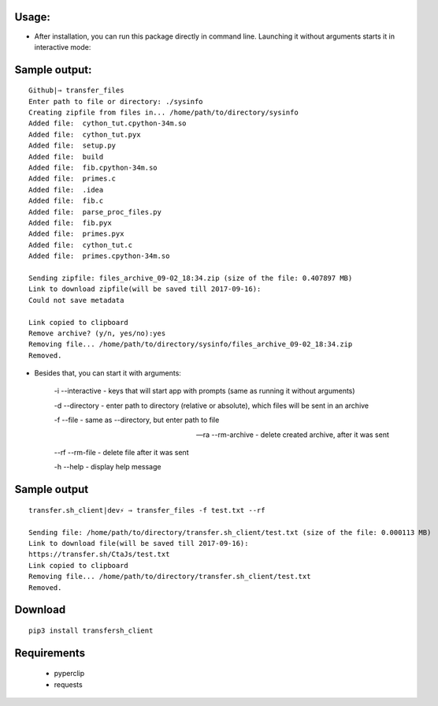============
Usage:
============


- After installation, you can run this package directly in command line. Launching it without arguments starts it in interactive mode:

================
Sample output:
================
::

    Github|⇒ transfer_files
    Enter path to file or directory: ./sysinfo
    Creating zipfile from files in... /home/path/to/directory/sysinfo
    Added file:  cython_tut.cpython-34m.so
    Added file:  cython_tut.pyx
    Added file:  setup.py
    Added file:  build
    Added file:  fib.cpython-34m.so
    Added file:  primes.c
    Added file:  .idea
    Added file:  fib.c
    Added file:  parse_proc_files.py
    Added file:  fib.pyx
    Added file:  primes.pyx
    Added file:  cython_tut.c
    Added file:  primes.cpython-34m.so

    Sending zipfile: files_archive_09-02_18:34.zip (size of the file: 0.407897 MB)
    Link to download zipfile(will be saved till 2017-09-16):
    Could not save metadata

    Link copied to clipboard
    Remove archive? (y/n, yes/no):yes
    Removing file... /home/path/to/directory/sysinfo/files_archive_09-02_18:34.zip
    Removed.



- Besides that, you can start it with arguments:

   -i --interactive - keys that will start app with prompts (same as running it without arguments)

   -d --directory - enter path to directory (relative or absolute), which files will be sent in an archive

   -f --file - same as --directory, but enter path to file

   --ra --rm-archive - delete created archive, after it was sent

   --rf --rm-file - delete file after it was sent

   -h --help - display help message

=============
Sample output
=============
::

    transfer.sh_client|dev⚡ ⇒ transfer_files -f test.txt --rf

    Sending file: /home/path/to/directory/transfer.sh_client/test.txt (size of the file: 0.000113 MB)
    Link to download file(will be saved till 2017-09-16):
    https://transfer.sh/CtaJs/test.txt
    Link copied to clipboard
    Removing file... /home/path/to/directory/transfer.sh_client/test.txt
    Removed.



============
Download
============
::

  pip3 install transfersh_client

==================
Requirements
==================
 - pyperclip
 - requests


